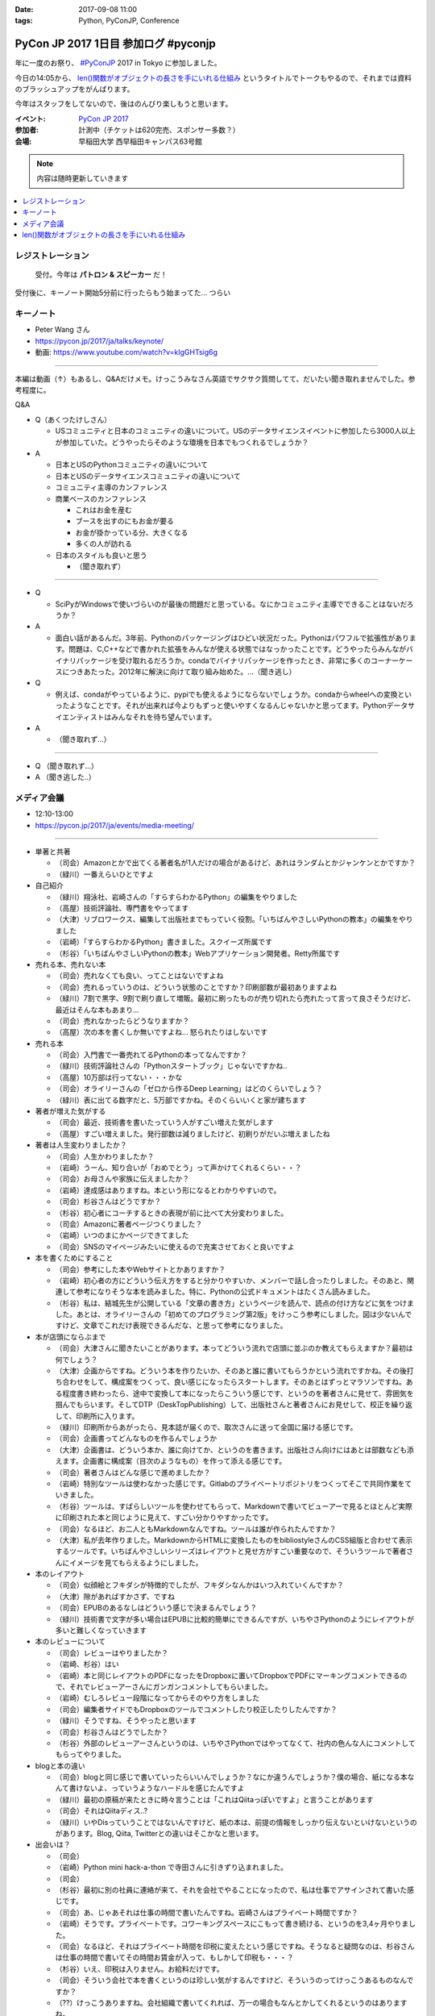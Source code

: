 :date: 2017-09-08 11:00
:tags: Python, PyConJP, Conference

=====================================
PyCon JP 2017 1日目 参加ログ #pyconjp
=====================================

年に一度のお祭り、 `#PyConJP`_ 2017 in Tokyo に参加しました。

今日の14:05から、 `len()関数がオブジェクトの長さを手にいれる仕組み`_ というタイトルでトークもやるので、それまでは資料のブラッシュアップをがんばります。

今年はスタッフをしてないので、後はのんびり楽しもうと思います。

:イベント: `PyCon JP 2017`_
:参加者: 計測中（チケットは620完売、スポンサー多数？）
:会場: 早稲田大学 西早稲田キャンパス63号館


.. note:: 内容は随時更新していきます


.. _PyCon JP 2017: https://pyconjp.connpass.com/event/59412/
.. _#pyconjp: https://twitter.com/search?f=tweets&vertical=default&q=%23pyconjp&src=typd
.. _len()関数がオブジェクトの長さを手にいれる仕組み: https://pycon.jp/2017/ja/schedule/presentation/22/

.. contents::
   :local:

.. raw:: html

   <blockquote class="twitter-tweet" data-lang="ja"><p lang="ja" dir="ltr"><a href="https://twitter.com/hashtag/pyconjp?src=hash">#pyconjp</a> きたー。今年はスタッフじゃないぜー (@ 早稲田大学 西早稲田キャンパス 63号館1F 情報ギャラリー - <a href="https://twitter.com/waseda_univ">@waseda_univ</a> in 新宿区, 東京都) <a href="https://t.co/l7opmPgKNv">https://t.co/l7opmPgKNv</a> <a href="https://t.co/IzLtWXuCjw">pic.twitter.com/IzLtWXuCjw</a></p>&mdash; Takayuki Shimizukawa (@shimizukawa) <a href="https://twitter.com/shimizukawa/status/905952696540258305">2017年9月8日</a></blockquote>
   <script async src="//platform.twitter.com/widgets.js" charset="utf-8"></script>

レジストレーション
===================

.. figure:: registration.*
   :width: 80%

   受付。今年は **パトロン & スピーカー** だ！

受付後に、キーノート開始5分前に行ったらもう始まってた... つらい

キーノート
===========

* Peter Wang さん
* https://pycon.jp/2017/ja/talks/keynote/
* 動画: https://www.youtube.com/watch?v=kIgGHTsig6g

---------------------------------

本編は動画（↑）もあるし、Q&Aだけメモ。けっこうみなさん英語でサクサク質問してて、だいたい聞き取れませんでした。参考程度に。

Q&A

* Q（あくつたけしさん）

  * USコミュニティと日本のコミュニティの違いについて。USのデータサイエンスイベントに参加したら3000人以上が参加していた。どうやったらそのような環境を日本でもつくれるでしょうか？

* A

  * 日本とUSのPythonコミュニティの違いについて
  * 日本とUSのデータサイエンスコミュニティの違いについて
  * コミュニティ主導のカンファレンス
  * 商業ベースのカンファレンス

    * これはお金を産む
    * ブースを出すのにもお金が要る
    * お金が掛かっている分、大きくなる
    * 多くの人が訪れる

  * 日本のスタイルも良いと思う

    * （聞き取れず）

---------------------------------


* Q

  * SciPyがWindowsで使いづらいのが最後の問題だと思っている。なにかコミュニティ主導でできることはないだろうか？

* A

  * 面白い話があるんだ。3年前、Pythonのパッケージングはひどい状況だった。Pythonはパワフルで拡張性があります。問題は、C,C++などで書かれた拡張をみんなが使える状態ではなっかったことです。どうやったらみんながバイナリパッケージを受け取れるだろうか。condaでバイナリパッケージを作ったとき、非常に多くのコーナーケースにつきあたった。2012年に解決に向けて取り組み始めた。...（聞き逃し）


* Q

  * 例えば、condaがやっているように、pypiでも使えるようにならないでしょうか。condaからwheelへの変換といったようなことです。それが出来れば今よりもずっと使いやすくなるんじゃないかと思ってます。Pythonデータサイエンティストはみんなそれを待ち望んでいます。

* A

  * （聞き取れず...）

---------------------------------

* Q （聞き取れず...）

* A （聞き逃した..）



メディア会議
====================

* 12:10-13:00
* https://pycon.jp/2017/ja/events/media-meeting/

----------------

* 単著と共著

  * （司会）Amazonとかで出てくる著者名が1人だけの場合があるけど、あれはランダムとかジャンケンとかですか？

  * （緑川）一番えらいひとですよ

* 自己紹介

  * （緑川）翔泳社、岩崎さんの「すらすらわかるPython」の編集をやりました
  * （高屋）技術評論社、専門書をやってます
  * （大津）リブロワークス、編集して出版社までもっていく役割。「いちばんやさしいPythonの教本」の編集をやりました
  * （岩崎）「すらすらわかるPython」書きました。スクイーズ所属です
  * （杉谷）「いちばんやさしいPythonの教本」Webアプリケーション開発者。Retty所属です


* 売れる本、売れない本

  * （司会）売れなくても良い、ってことはないですよね
  * （司会）売れるっていうのは、どういう状態のことですか？印刷部数が最初ありますよね
  * （緑川）7割で黒字、9割で刷り直して増販。最初に刷ったものが売り切れたら売れたって言って良さそうだけど、最近はそんな本もあまり...
  * （司会）売れなかったらどうなりますか？
  * （高屋）次の本を書くしか無いですよね... 怒られたりはしないです

* 売れる本

  * （司会）入門書で一番売れてるPythonの本ってなんですか？
  * （緑川）技術評論社さんの「Pythonスタートブック」じゃないですかね..
  * （高屋）10万部は行ってない・・・かな
  * （司会）オライリーさんの「ゼロから作るDeep Learning」はどのくらいでしょう？
  * （緑川）表に出てる数字だと、5万部ですかね。そのくらいいくと家が建ちます

* 著者が増えた気がする

  * （司会）最近、技術書を書いたっていう人がすごい増えた気がします
  * （高屋）すごい増えました。発行部数は減りましたけど、初刷りがだいぶ増えましたね

* 著者は人生変わりましたか？

  * （司会）人生かわりましたか？
  * （岩崎）うーん、知り合いが「おめでとう」って声かけてくれるくらい・・？
  * （司会）お母さんや家族に伝えましたか？
  * （岩崎）達成感はありますね。本という形になるとわかりやすいので。
  * （司会）杉谷さんはどうですか？
  * （杉谷）初心者にコーチするときの表現が前に比べて大分変わりました。
  * （司会）Amazonに著者ページつくりました？
  * （岩崎）いつのまにかページできてました
  * （司会）SNSのマイページみたいに使えるので充実させておくと良いですよ

* 本を書くためにすること

  * （司会）参考にした本やWebサイトとかありますか？
  * （岩崎）初心者の方にどういう伝え方をすると分かりやすいか、メンバーで話し合ったりしました。そのあと、関連して参考になりそうな本を読みました。特に、Pythonの公式ドキュメントはたくさん読みました。
  * （杉谷）私は、結城先生が公開している「文章の書き方」というページを読んで、読点の付け方などに気をつけました。あとは、オライリーさんの「初めてのプログラミング第2版」をけっこう参考にしました。図は少ないんですけど、文章でこれだけ表現できるんだな、と思って参考になりました。

* 本が店頭にならぶまで

  * （司会）大津さんに聞きたいことがあります。本ってどういう流れで店頭に並ぶのか教えてもらえますか？最初は何でしょう？

  * （大津）企画からですね。どういう本を作りたいか、そのあと誰に書いてもらうかという流れですかね。その後打ち合わせをして、構成案をつくって、良い感じになったらスタートします。そのあとはずっとマラソンですね。ある程度書き終わったら、途中で変換して本になったらこういう感じです、というのを著者さんに見せて、雰囲気を掴んでもらいます。そしてDTP（DeskTopPublishing）して、出版社さんと著者さんにお見せして、校正を繰り返して、印刷所に入ります。
  * （緑川）印刷所からあがったら、見本誌が届くので、取次さんに送って全国に届ける感じです。
  * （司会）企画書ってどんなものを作るんでしょうか
  * （大津）企画書は、どういう本か、誰に向けてか、というのを書きます。出版社さん向けにはあとは部数なども添えます。企画書に構成案（目次のようなもの）を作って添える感じです。

  * （司会）著者さんはどんな感じで進めましたか？
  * （岩崎）特別なツールは使わなかった感じです。Gitlabのプライベートリポジトリをつくってそこで共同作業をていきました。
  * （杉谷）ツールは、すばらしいツールを使わせてもらって、Markdownで書いてビューアーで見るとほとんど実際に印刷された本と同じように見えて、すごい分かりやすかったです。
  * （司会）なるほど、お二人ともMarkdownなんですね。ツールは誰が作られたんですか？
  * （大津）私が去年作りました。MarkdownからHTMLに変換したものをbibliostyleさんのCSS組版と合わせて表示するツールです。いちばんやさしいシリーズはレイアウトと見せ方がすごい重要なので、そういうツールで著者さんにイメージを見てもらえるようにしました。

* 本のレイアウト

  * （司会）似顔絵とフキダシが特徴的でしたが、フキダシなんかはいつ入れていくんですか？
  * （大津）隙があればすかさず、ですね
  * （司会）EPUBのあるなしはどういう感じで決まるんでしょう？
  * （緑川）技術書で文字が多い場合はEPUBに比較的簡単にできるんですが、いちやさPythonのようにレイアウトが多いと難しくなっていきます

* 本のレビューについて

  * （司会）レビューはやりましたか？
  * （岩崎、杉谷）はい
  * （岩崎）本と同じレイアウトのPDFになったをDropboxに置いてDropboxでPDFにマーキングコメントできるので、それでレビューアーさんにガンガンコメントしてもらいました。
  * （岩崎）むしろレビュー段階になってからそのやり方をしました
  * （司会）編集者サイドでもDropboxのツールでコメントしたり校正したりしたんですか？
  * （緑川）そうですね、そうやったと思います
  * （司会）杉谷さんはどうでしたか？
  * （杉谷）外部のレビューアーさんというのは、いちやさPythonではやってなくて、社内の色んな人にコメントしてもらってやりました。

* blogと本の違い

  * （司会）blogと同じ感じで書いていったらいいんでしょうか？なにか違うんでしょうか？僕の場合、紙になる本なんて書けないよ、っていうようなハードルを感じたんですよ
  * （緑川）最初の原稿が来たときに時々言うことは「これはQiitaっぽいですよ」と言うことがあります
  * （司会）それはQiitaディス..?
  * （緑川）いやDisっていうことではないんですけど、紙の本は、前提の情報をしっかり伝えないといけないというのがあります。Blog, Qiita, Twitterとの違いはそこかなと思います。
 

* 出会いは？

  * （司会）
  * （岩崎）Python mini hack-a-thon で寺田さんに引きずり込まれました。
  * （司会）
  * （杉谷）最初に別の社員に連絡が来て、それを会社でやることになったので、私は仕事でアサインされて書いた感じです。
  * （司会）あ、じゃあそれは仕事の時間で書いたんですね。岩崎さんはプライベート時間ですか？
  * （岩崎）そうです。プライベートです。コワーキングスペースにこもって書き続ける、というのを3,4ヶ月やりました。
  * （司会）なるほど、それはプライベート時間を印税に変えたという感じですね。そうなると疑問なのは、杉谷さんは仕事の時間で書いてその時間お賃金が入って、もしかして印税も・・・？
  * （杉谷）いえ、印税は入りません。お給料だけです。
  * （司会）そういう会社で本を書くというのは珍しい気がするんですけど、そういうのってけっこうあるものなんですか？
  * （??）けっこうありますね。会社組織で書いてくれれば、万一の場合もなんとかしてくれるというのはありますね。

* 企画の作り方

  * （司会）企画になんでも持っていけば良いわけじゃないですよね。Python本でどんな企画を出したら通るんでしょう？
  * （緑川）技評さんでJupyter本を出すって聞いて、えっそれ出すんだJupyterでそんなに何を書くんだろう？というのがあって、内容期待してます。

  * （司会）事前に質問を集めておいたんですけど、次に書きたい本などありますか？
  * （岩崎）PythonとWeb全般みたいなのがあれば書きたいなと思ってます
  * （緑川）お待ちしてます
  * （杉谷）私はそうですね、PythonistaっていうGUIアプリの作り方の本がれば自分が読みたいので、書きたいなって思います。

* 会場から質問

  * （参加者1）技術書の場合、翻訳本とかありますが、翻訳本とイチから書く本のメリットデメリットなどあれば教えてください
  * （高屋）メリットは構成が決まっている。デメリットは、バージョンが変わってたりするので著者に確認が必要だったりします。
  * （緑川）アメリカと日本で状況が全然違うというものもあったりします。例えば、まずガレージを用意して次に3Dプリンタを用意しましょう、という内容だと、日本だと無理！ってなったりします。
  * （司会）翻訳本ってどこまで変更していいものなんでしょう？
  * （緑川）原著者によります。厳しい人だと、本のPDFくださいチェックします、という人もいます。

  * （参加者2）最近だと技術書展なんかありますが、同人誌みたいな感じで技術書を出すというのも一般化してきている気がします。そういうのって出版社から見てどういう感じなんでしょう？
  * （緑川）我々もプロとしてしっかりやっていきたいと思うし、そこは敵とかじゃなくて、技術が盛り上がるのは良いことだなーと思います。
  * （参加者2）同人誌から始まって出版という流れもあったりするんでしょうか？
  * （高屋、緑川）あります。実例もありますし。良いことだと思います。歓迎します

  * （司会）出版的には、Amazon Publishingやコミケといったあたり、どのへんが脅威だと思ってますか？
  * （緑川）USで公開されている英語の本を日本語でボランティアで和訳して公開！っていうのが怖いですかね・・
  * （高屋）あんまり脅威だと思っているものは無くて、体系的に学びたい方には書籍の立ち位置というのが良いかなと思います

  * （参加者3）Pythonの本を本をこの出版社から始めようと思うきっかけってなんでしょう？
  * （緑川）翔泳社の一番最初のPython本は寺田さんが関わられた「10日でわかるPython」という本で、編集者の勢いで決まった感じです。これからPythonくるぞ！という

* まとめ

  * （司会者）本を書いたことがない、書く予定がない人に向けてメッセージなどください。こういう世界が待ってるよ、とか、苦労の割に良いこと無いぞ、とか
  * （岩崎）技術書を書くというのはblogを書いたりするのとはだいぶ違うんですけど、自分が持っている知見をアウトプットする手段の1つかなと思います。やってみると面白いと思います。だれでも出来るわけでは無いし、けっこう長い時間掛ける必要があります。
  * （杉谷）本を書くのは大変。初心者向けといえど、普段自分が意識しないことを調べて書いていくのは技術力が上がります。人に伝えるというのは仕事をする上でも重要な能力で、そこも鍛えられます。本はblogとちがって色んな人に校正されるしバシバシ叩かれるし、想定してない人達の目に触れることになるので、機会があればぜひやってみると良いと思います。

  * （司会者）14:35から17時まで、1Fでこのメディア会議に登壇した出版社さんとミートアップというのをやるので、握手したい、名刺交換したい、だけでも良いので来て下さい。

  * （司会者）言い残したことなどありますか？
  * （緑川）そろそろ来期に向けて企画をたくさんだしていかないといけない時期なので、みなさんのご協力などもらえるととても嬉しいです


（司会）以上で終わりになります。みなさんありがとうございました。


len()関数がオブジェクトの長さを手にいれる仕組み
=====================================================

* 英語タイトル: How does python get length with the len() function?
* #pyconjp_203
* 14:05～
* 発表資料 https://goo.gl/8R6Bn2
* アジェンダ: https://pycon.jp/2017/ja/schedule/presentation/22/
* 動画: https://www.youtube.com/watch?v=aich6wqftkA

自分の発表です。

よろしくおねがいします！

